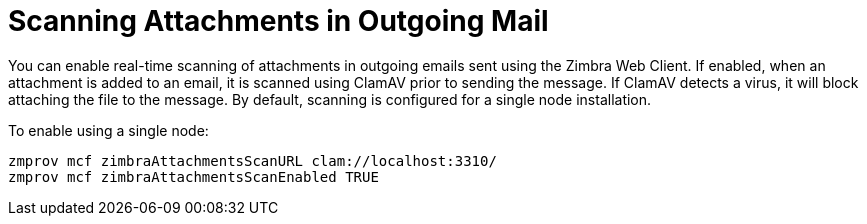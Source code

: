 [[Scanning_Attachments_in_Outgoing_Mail]]
= Scanning Attachments in Outgoing Mail
:toc:

You can enable real-time scanning of attachments in outgoing emails sent
using the Zimbra Web Client. If enabled, when an attachment is added to
an email, it is scanned using ClamAV prior to sending the message. If
ClamAV detects a virus, it will block attaching the file to the message.
By default, scanning is configured for a single node installation.

To enable using a single node:
[source%nowrap,bash]
....
zmprov mcf zimbraAttachmentsScanURL clam://localhost:3310/
zmprov mcf zimbraAttachmentsScanEnabled TRUE
....
